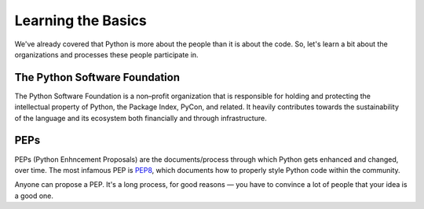 Learning the Basics
===================

We've already covered that Python is more about the people than it is about the code. So, let's learn a bit about the organizations and processes these people participate in.


The Python Software Foundation
------------------------------

The Python Software Foundation is a non–profit organization that is responsible for holding and protecting the intellectual property of Python, the Package Index, PyCon, and related. It heavily contributes towards the sustainability of the language and its ecosystem both financially and through infrastructure. 


PEPs
----

PEPs (Python Enhncement Proposals) are the documents/process through which Python gets enhanced and changed, over time. The most infamous PEP is `PEP8 <http://pep8.org/>`_, which documents how to properly style Python code within the community. 

Anyone can propose a PEP. It's a long process, for good reasons — you have to convince a lot of people that your idea is a good one.